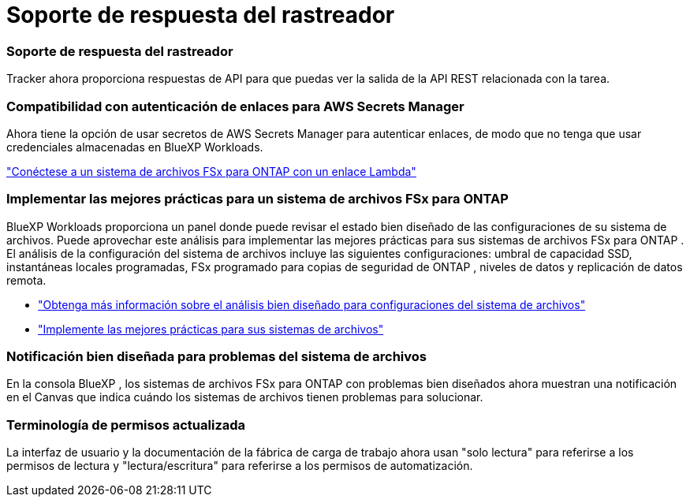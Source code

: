 = Soporte de respuesta del rastreador
:allow-uri-read: 




=== Soporte de respuesta del rastreador

Tracker ahora proporciona respuestas de API para que puedas ver la salida de la API REST relacionada con la tarea.



=== Compatibilidad con autenticación de enlaces para AWS Secrets Manager

Ahora tiene la opción de usar secretos de AWS Secrets Manager para autenticar enlaces, de modo que no tenga que usar credenciales almacenadas en BlueXP Workloads.

link:https://docs.netapp.com/us-en/workload-fsx-ontap/create-link.html["Conéctese a un sistema de archivos FSx para ONTAP con un enlace Lambda"^]



=== Implementar las mejores prácticas para un sistema de archivos FSx para ONTAP

BlueXP Workloads proporciona un panel donde puede revisar el estado bien diseñado de las configuraciones de su sistema de archivos.  Puede aprovechar este análisis para implementar las mejores prácticas para sus sistemas de archivos FSx para ONTAP .  El análisis de la configuración del sistema de archivos incluye las siguientes configuraciones: umbral de capacidad SSD, instantáneas locales programadas, FSx programado para copias de seguridad de ONTAP , niveles de datos y replicación de datos remota.

* link:https://docs.netapp.com/us-en/workload-fsx-ontap/configuration-analysis.html["Obtenga más información sobre el análisis bien diseñado para configuraciones del sistema de archivos"^]
* link:https://review.docs.netapp.com/us-en/workload-fsx-ontap_well-architected/improve-configurations.html["Implemente las mejores prácticas para sus sistemas de archivos"^]




=== Notificación bien diseñada para problemas del sistema de archivos

En la consola BlueXP , los sistemas de archivos FSx para ONTAP con problemas bien diseñados ahora muestran una notificación en el Canvas que indica cuándo los sistemas de archivos tienen problemas para solucionar.



=== Terminología de permisos actualizada

La interfaz de usuario y la documentación de la fábrica de carga de trabajo ahora usan "solo lectura" para referirse a los permisos de lectura y "lectura/escritura" para referirse a los permisos de automatización.
